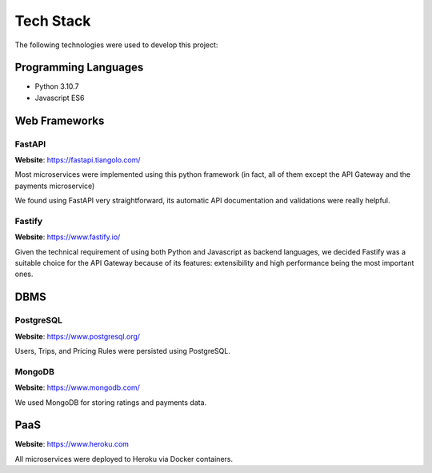 Tech Stack
==========

The following technologies were used to develop this project:

Programming Languages
---------------------

- Python 3.10.7
- Javascript ES6

Web Frameworks
--------------

FastAPI
~~~~~~~

**Website**: https://fastapi.tiangolo.com/

Most microservices were implemented using this python framework (in fact, all of them except the API Gateway and
the payments microservice)

We found using FastAPI very straightforward, its automatic API documentation and validations were really helpful.

Fastify
~~~~~~~

**Website**: https://www.fastify.io/

Given the technical requirement of using both Python and Javascript as backend languages, we decided Fastify was
a suitable choice for the API Gateway because of its features: extensibility and high performance being the most
important ones.

DBMS
----

PostgreSQL
~~~~~~~

**Website**: https://www.postgresql.org/

Users, Trips, and Pricing Rules were persisted using PostgreSQL.

MongoDB
~~~~~~~

**Website**: https://www.mongodb.com/

We used MongoDB for storing ratings and payments data.

PaaS
----

**Website**: https://www.heroku.com

All microservices were deployed to Heroku via Docker containers.
